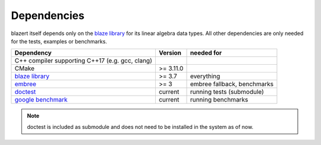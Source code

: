 Dependencies
------------
blazert itself depends only on the `blaze library <https://bitbucket.org/blaze-lib/blaze/src/master/>`_ for its linear
algebra data types. All other dependencies are only needed for the tests, examples or benchmarks.

===================================================================== =========== ===============================
Dependency                                                             Version      needed for
===================================================================== =========== ===============================
C++ compiler supporting C++17 (e.g. gcc, clang)

CMake                                                                  >= 3.11.0

`blaze library <https://bitbucket.org/blaze-lib/blaze/src/master/>`_   >= 3.7      everything

`embree <https://github.com/embree/embree/>`_                          >= 3        embree fallback, benchmarks

`doctest <https://github.com/onqtam/doctest/>`_                        current     running tests (submodule)

`google benchmark <https://github.com/google/benchmark/>`_             current     running benchmarks
===================================================================== =========== ===============================

.. note:: doctest is included as submodule and does not need to be installed in the system as of now.